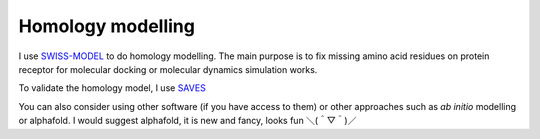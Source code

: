 Homology modelling
==================
I use `SWISS-MODEL <https://swissmodel.expasy.org/>`_ to do homology modelling. The main purpose is to fix missing amino acid residues on protein receptor for molecular docking or molecular dynamics simulation works. 

To validate the homology model, I use `SAVES <https://saves.mbi.ucla.edu/>`_

You can also consider using other software (if you have access to them) or other approaches such as *ab initio* modelling or alphafold. I would suggest alphafold, it is new and fancy, looks fun ＼(＾▽＾)／
